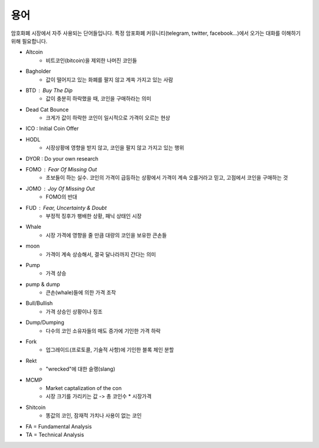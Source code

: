============================
용어
============================

암호화폐 시장에서 자주 사용되는 단어들입니다. 특정 암포화폐 커뮤니티(telegram, twitter, facebook...)에서 오가는 대화를 이해하기 위해 필요합니다.


- Altcoin
    - 비트코인(bitcoin)을 제외한 나머진 코인들
- Bagholder
    - 값이 떨어지고 있는 화폐를 팔지 않고 계쏙 가지고 있는 사람

- BTD : Buy The Dip
    - 값이 충분히 하락했을 때, 코인을 구매하라는 의미

- Dead Cat Bounce
    - 크게가 값이 하락한 코인이 일시적으로 가격이 오르는 현상
    
- ICO : Initial Coin Offer

- HODL
    - 시장상황에 영향을 받지 않고, 코인을 팔지 않고 가지고 있는 행위

- DYOR : Do your own research

- FOMO : Fear Of Missing Out
    - 초보들이 하는 실수. 코인의 가격이 급등하는 상황에서 가격이 계속 오를거라고 믿고, 고점에서 코인을 구매하는 것

- JOMO : Joy Of Missing Out
    - FOMO의 반대
    
- FUD : Fear, Uncertainty & Doubt
    - 부정적 징후가 팽배한 상황, 패닉 상태인 시장
    
- Whale
    - 시장 가격에 영향을 줄 만큼 대량의 코인을 보유한 큰손들

- moon
    - 가격이 계속 상승해서, 결국 달나라까지 간다는 의미

- Pump
    - 가격 상승
- pump & dump
    - 큰손(whale)들에 의한 가격 조작

- Bull/Bullish
    - 가격 상승인 상황이나 징조
    
- Dump/Dumping
    - 다수의 코인 소유자들의 매도 증가에 기인한 가격 하락
    
- Fork 
    - 업그레이드(프로토콜, 기술적 사항)에 기인한 블록 체인 분할
- Rekt
    - "wrecked"에 대한 슬랭(slang) 
    
- MCMP
    - Market captalization of the con
    - 시장 크기를 가리키는 값 -> 총 코인수 * 시장가격
 
- Shitcoin
    - 똥값의 코인, 잠재적 가치나 사용이 없는 코인

- FA = Fundamental Analysis
- TA = Technical Analysis    